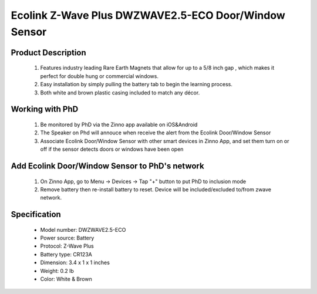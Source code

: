 Ecolink Z-Wave Plus DWZWAVE2.5-ECO Door/Window Sensor
--------------------------------

	.. image:: ../../images/door_sensor/ecolink_door_window.jpg
	.. :align: left

Product Description
~~~~~~~~~~~~~~~~~~~
	#. Features industry leading Rare Earth Magnets that allow for up to a 5/8 inch gap , which makes it perfect for double hung or commercial windows.
	#. Easy installation by simply pulling the battery tab to begin the learning process.
	#. Both white and brown plastic casing included to match any décor.

Working with PhD
~~~~~~~~~~~~~~~~~~~~~~~~~~~~~~~~~~~
	#. Be monitored by PhD via the Zinno app available on iOS&Android
	#. The Speaker on Phd will annouce when receive the alert from the Ecolink Door/Window Sensor
	#. Associate Ecolink Door/Window Sensor with other smart devices in Zinno App, and set them turn on or off if the sensor detects doors or windows have been open	

Add Ecolink Door/Window Sensor to PhD's network
~~~~~~~~~~~~~~~~~~~~~~~~~~~~~~~~~~~~~~~~
	#. On Zinno App, go to Menu → Devices → Tap "+" button to put PhD to inclusion mode
	#. Remove battery then re-install battery to reset. Device will be included/excluded to/from zwave network.
	
Specification
~~~~~~~~~~~~~~~~~~~~~~
	- Model number: 				DWZWAVE2.5-ECO 
	- Power source: 				Battery
	- Protocol: 					Z-Wave Plus
	- Battery type: 				CR123A 
	- Dimension:					3.4 x 1 x 1 inches
	- Weight:						0.2 lb
	- Color: 						White & Brown

	
.. Specification
.. ~~~~~~~~~~~~~~~~~~~~~
	- Z-Wave enabled device which provides open/closed position status
	- Transmits open/closed status
	- Report tamper condition when cover is open
	- For in-door use only
	- Operating in 908.42 MHz
	- Range: up to 100 feet line-of-sight
	- Operating temperature: 32 - 120 Fareinheit
	- Battery: 3V CR123A
	- Battery life approximately 3 years

.. Inclusion/Exclusion to/from a network
.. ~~~~~~~~~~~~~~~~~~~~~~~
	#. Put controller to Inclusion/Exclusion mode
	#. Remove battery then re-install battery to reset. Device will be included/excluded to/from zwave network.
	
.. Wake up information
.. ~~~~~~~~~~~~~~~~~~~~~
	- By default, a sensor is configured to send Wake Up Notification frames every three hours.
	
.. Link in Amazon
.. ~~~~~~~~~~~~~~~~~
	https://www.amazon.com/Ecolink-Intelligent-Technology-Operated-DWZWAVE2-ECO/dp/B00HPIYJWU/
	
.. Configuration description
.. ~~~~~~~~~~~~~~~~~~~~~~~~~~
	#. Parameter 99: Send basic set 0x00 to associated devices when door sensor door is closed
		- Parameter: 99 (0x63)
		- Size: 1 byte
		- Value:
			(1) 0 = disable feature
			(2) 1 = enable feature
		- Default: 0
